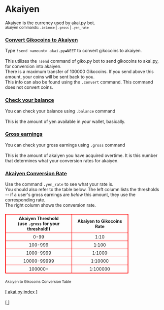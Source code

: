 #+BEGIN_EXPORT html

<!DOCTYPE html>
<html lang="en">
<head>
    <meta charset="UTF-8">
    <meta name="viewport" content="width=device-width, initial-scale=1.0">
    <link rel="stylesheet" type="text/css" href="/css/style.css">
    <link rel="icon" href="/favicon.ico" type="image/x-icon" />
    <link rel="shortcut icon" href="/favicon.ico" type="image/x-icon" />
	
    <title>ギコっぽいの赤いネス</title>
    <style>
        table {
            width: 100%;
            max-width: 400px;
            border-collapse: collapse;
            margin: 20px 0;
            table-layout: fixed;
        }
        table, th, td {
            border: 1px solid red;
        }
        th, td {
            padding: 4px 8px;
            font-size: 14px;
            word-wrap: break-word;
        }
        th {
            text-align: center;
        }
        td {
            text-align: center;
        }

        @media (max-width: 600px) {
            th, td {
                font-size: 12px;
                padding: 6px 4px;
            }
        }
    </style>
</head>
<main>

	<h1>Akaiyen</h1>
	Akaiyen is the currency used by akai.py bot.<br>
	<small>akaiyen commands: <code>.balance</code> | <code>.gross</code> | <code>.yen_rate</code></small>
	
	<!--
	<h2><a href="#convert">Convert Gikocoins to Akaiyen</a></h2>
	<h2><a href="#convert">Check your balance</a></h2>
	<h2><a href="#convert">Gross earnings</a></h2>
    <h2><a href="#rate">Akaiyen Conversion Rate</a></h2>
	-->
	
	<h3 id="convert"><u>Convert Gikocoins to Akaiyen</u></h3>
	Type <code>!send &lt;amount&gt; akai.py◆NEET</code> to convert gikocoins to akaiyen.<br><br>
	This utilizes the <code>!send</code> command of giko.py bot to send gikocoins to akai.py, for conversion into akaiyen.<br>
	There is a maximum transfer of 100000 Gikocoins. If you send above this amount, your coins will be sent back to you.<br>
	This info can also be found using the <code>.convert</code> command. This command does not convert coins.
	
	<h3 id="balance"><u>Check your balance</u></h3>
	You can check your balance using <code>.balance</code> command<br><br>
	This is the amount of yen available in your wallet, basically.
	
	<h3 id="gross"><u>Gross earnings</u></h3>
	You can check your gross earnings using <code>.gross</code> command<br><br>
	This is the amount of akaiyen you have acquired overtime. It is this number that determines what your conversion rates for akaiyen.
	
	<h3 id="rate"><u>Akaiyen Conversion Rate</u></h3>
	Use the command <code>.yen_rate</code> to see what your rate is. <br>
	You should also refer to the table below. 
	The left column lists the thresholds -- if a user's gross earnings are <i>below</i> this amount, they use the corresponding rate.<br>
	The right column shows the conversion rate.
    <table>
        <thead>
            <tr>
                <th>Akaiyen Threshold <br> (use <code>.gross</code> for your threshold!)</th>
                <th>Akaiyen to Gikocoins Rate</th>
            </tr>
        </thead>
        <tbody>
            <tr>
                <td>0-99</td>
                <td>1:10</td>
            </tr>
            <tr>
                <td>100-999</td>
                <td>1:100</td>
            </tr>
            <tr>
                <td>1000-9999</td>
                <td>1:1000</td>
            </tr>
            <tr>
                <td>10000-99999</td>
                <td>1:10000</td>
            </tr>
            <tr>
                <td>100000+</td>
                <td>1:100000</td>
            </tr>
        </tbody>
    </table>
	<small>Akaiyen to Gikocoins Conversion Table</small><br>
	
	<br>[<a href="/akai.py/">
      akai.py index
    </a>]
    <br><br>[<a href="/">
      <img src="https://akai.gikopoi.com/image/wiz.png">
    </a>]
</main>
</html>

#+END_EXPORT
